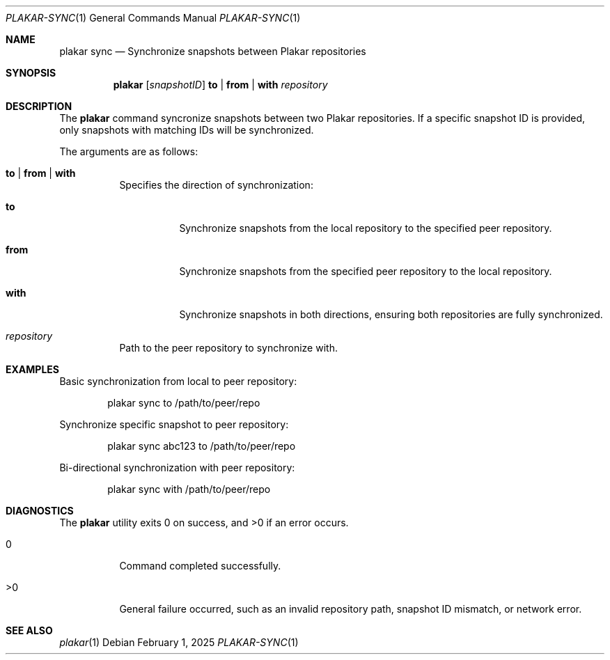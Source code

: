 .Dd February 1, 2025
.Dt PLAKAR-SYNC 1
.Os
.Sh NAME
.Nm plakar sync
.Nd Synchronize snapshots between Plakar repositories
.Sh SYNOPSIS
.Nm
.Op Ar snapshotID
.Cm to | from | with
.Ar repository
.Sh DESCRIPTION
The
.Nm
command syncronize snapshots between two Plakar repositories.
If a specific snapshot ID is provided, only snapshots with matching
IDs will be synchronized.
.Pp
The arguments are as follows:
.Bl -tag -width Ds
.It Cm to | from | with
Specifies the direction of synchronization:
.Bl -tag -width Ds
.It Cm to
Synchronize snapshots from the local repository to the specified peer
repository.
.It Cm from
Synchronize snapshots from the specified peer repository to the local
repository.
.It Cm with
Synchronize snapshots in both directions, ensuring both repositories
are fully synchronized.
.El
.It Ar repository
Path to the peer repository to synchronize with.
.El
.Sh EXAMPLES
Basic synchronization from local to peer repository:
.Bd -literal -offset indent
plakar sync to /path/to/peer/repo
.Ed
.Pp
Synchronize specific snapshot to peer repository:
.Bd -literal -offset indent
plakar sync abc123 to /path/to/peer/repo
.Ed
.Pp
Bi-directional synchronization with peer repository:
.Bd -literal -offset indent
plakar sync with /path/to/peer/repo
.Ed
.Sh DIAGNOSTICS
.Ex -std
.Bl -tag -width Ds
.It 0
Command completed successfully.
.It >0
General failure occurred, such as an invalid repository path, snapshot
ID mismatch, or network error.
.El
.Sh SEE ALSO
.Xr plakar 1
